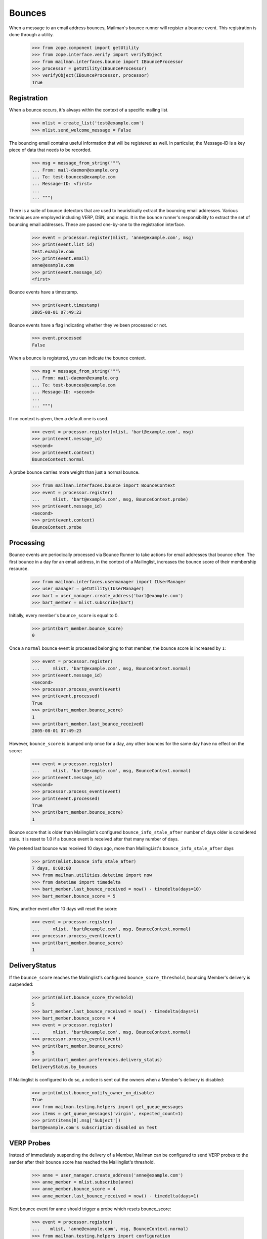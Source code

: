 =======
Bounces
=======

When a message to an email address bounces, Mailman's bounce runner will
register a bounce event.  This registration is done through a utility.

    >>> from zope.component import getUtility
    >>> from zope.interface.verify import verifyObject
    >>> from mailman.interfaces.bounce import IBounceProcessor
    >>> processor = getUtility(IBounceProcessor)
    >>> verifyObject(IBounceProcessor, processor)
    True


Registration
============

When a bounce occurs, it's always within the context of a specific mailing
list.

    >>> mlist = create_list('test@example.com')
    >>> mlist.send_welcome_message = False

The bouncing email contains useful information that will be registered as
well.  In particular, the Message-ID is a key piece of data that needs to be
recorded.

    >>> msg = message_from_string("""\
    ... From: mail-daemon@example.org
    ... To: test-bounces@example.com
    ... Message-ID: <first>
    ...
    ... """)

There is a suite of bounce detectors that are used to heuristically extract
the bouncing email addresses.  Various techniques are employed including VERP,
DSN, and magic.  It is the bounce runner's responsibility to extract the set
of bouncing email addresses.  These are passed one-by-one to the registration
interface.

    >>> event = processor.register(mlist, 'anne@example.com', msg)
    >>> print(event.list_id)
    test.example.com
    >>> print(event.email)
    anne@example.com
    >>> print(event.message_id)
    <first>

Bounce events have a timestamp.

    >>> print(event.timestamp)
    2005-08-01 07:49:23

Bounce events have a flag indicating whether they've been processed or not.

    >>> event.processed
    False

When a bounce is registered, you can indicate the bounce context.

    >>> msg = message_from_string("""\
    ... From: mail-daemon@example.org
    ... To: test-bounces@example.com
    ... Message-ID: <second>
    ...
    ... """)

If no context is given, then a default one is used.

    >>> event = processor.register(mlist, 'bart@example.com', msg)
    >>> print(event.message_id)
    <second>
    >>> print(event.context)
    BounceContext.normal

A probe bounce carries more weight than just a normal bounce.

    >>> from mailman.interfaces.bounce import BounceContext
    >>> event = processor.register(
    ...     mlist, 'bart@example.com', msg, BounceContext.probe)
    >>> print(event.message_id)
    <second>
    >>> print(event.context)
    BounceContext.probe


Processing
==========

Bounce events are periodically processed via Bounce Runner to take actions for
email addresses that bounce often. The first bounce in a day for an email
address, in the context of a Mailinglist, increases the bounce score of their
membership resource.

    >>> from mailman.interfaces.usermanager import IUserManager
    >>> user_manager = getUtility(IUserManager)
    >>> bart = user_manager.create_address('bart@example.com')
    >>> bart_member = mlist.subscribe(bart)

Initially, every member's ``bounce_score`` is equal to 0.

    >>> print(bart_member.bounce_score)
    0

Once a ``normal`` bounce event is processed belonging to that member, the bounce
score is increased by ``1``:

    >>> event = processor.register(
    ...     mlist, 'bart@example.com', msg, BounceContext.normal)
    >>> print(event.message_id)
    <second>
    >>> processor.process_event(event)
    >>> print(event.processed)
    True
    >>> print(bart_member.bounce_score)
    1
    >>> print(bart_member.last_bounce_received)
    2005-08-01 07:49:23

However, ``bounce_score`` is bumped only once for a day, any other bounces for the
same day have no effect on the score:

    >>> event = processor.register(
    ...     mlist, 'bart@example.com', msg, BounceContext.normal)
    >>> print(event.message_id)
    <second>
    >>> processor.process_event(event)
    >>> print(event.processed)
    True
    >>> print(bart_member.bounce_score)
    1

Bounce score that is older than Mailinglist's configured
``bounce_info_stale_after`` number of days older is considered stale. It is
reset to 1.0 if a bounce event is received after that many number of days.

We pretend last bounce was received 10 days ago, more than MailingList's
``bounce_info_stale_after`` days

    >>> print(mlist.bounce_info_stale_after)
    7 days, 0:00:00
    >>> from mailman.utilities.datetime import now
    >>> from datetime import timedelta
    >>> bart_member.last_bounce_received = now() - timedelta(days=10)
    >>> bart_member.bounce_score = 5

Now, another event after 10 days will reset the score:

    >>> event = processor.register(
    ...     mlist, 'bart@example.com', msg, BounceContext.normal)
    >>> processor.process_event(event)
    >>> print(bart_member.bounce_score)
    1


DeliveryStatus
==============

If the ``bounce_score`` reaches the Mailinglist's configured
``bounce_score_threshold``, bouncing Member's delivery is suspended:

    >>> print(mlist.bounce_score_threshold)
    5
    >>> bart_member.last_bounce_received = now() - timedelta(days=1)
    >>> bart_member.bounce_score = 4
    >>> event = processor.register(
    ...     mlist, 'bart@example.com', msg, BounceContext.normal)
    >>> processor.process_event(event)
    >>> print(bart_member.bounce_score)
    5
    >>> print(bart_member.preferences.delivery_status)
    DeliveryStatus.by_bounces

If Mailinglist is configured to do so, a notice is sent out the owners when a
Member's delivery is disabled:

    >>> print(mlist.bounce_notify_owner_on_disable)
    True
    >>> from mailman.testing.helpers import get_queue_messages
    >>> items = get_queue_messages('virgin', expected_count=1)
    >>> print(items[0].msg['Subject'])
    bart@example.com's subscription disabled on Test


VERP Probes
===========

Instead of immediately suspending the delivery of a Member, Mailman can be
configured to send VERP probes to the sender after their bounce score has
reached the Mailinglist's threshold.

    >>> anne = user_manager.create_address('anne@example.com')
    >>> anne_member = mlist.subscribe(anne)
    >>> anne_member.bounce_score = 4
    >>> anne_member.last_bounce_received = now() - timedelta(days=1)

Next bounce event for anne should trigger a probe which resets bounce_score:

    >>> event = processor.register(
    ...    mlist, 'anne@example.com', msg, BounceContext.normal)
    >>> from mailman.testing.helpers import configuration
    >>> with configuration('mta', verp_probes='yes'):
    ...     processor.process_event(event)
    >>> print(anne_member.bounce_score)
    0
    >>> print(anne_member.preferences.delivery_status)
    None
    >>> items = get_queue_messages('virgin', expected_count=1)
    >>> msg = items[0].msg
    >>> print(msg.as_string())
    Subject: Test mailing list probe message
    From: test-bounces+0000000000000000000000000000000000000001@example.com
    To: anne@example.com
    MIME-Version: 1.0
    Content-Type: multipart/mixed; boundary="..."
    Message-ID: ...
    Date: ...
    <BLANKLINE>
    ...
    Content-Type: text/plain; charset="us-ascii"
    MIME-Version: 1.0
    Content-Transfer-Encoding: 7bit
    <BLANKLINE>
    This is a probe message.  You can ignore this message.
    <BLANKLINE>
    The test@example.com mailing list has received a number of bounces
    from you, indicating that there may be a problem delivering messages
    to anne@example.com.  A sample is attached below.  Please examine this
    message to make sure there are no problems with your email address.
    You may want to check with your mail administrator for more help.
    <BLANKLINE>
    You don't need to do anything to remain an enabled member of the
    mailing list.
    <BLANKLINE>
    If you have any questions or problems, you can contact the mailing
    list owner at
    <BLANKLINE>
        test-owner@example.com
    <BLANKLINE>
    ...
    <BLANKLINE>


When such a probe bounces, their delivery is then suspended immediately:

    >>> event = processor.register(
    ...     mlist, 'anne@example.com', msg, BounceContext.probe)
    >>> processor.process_event(event)
    >>> print(anne_member.preferences.delivery_status)
    DeliveryStatus.by_bounces


Warnings and Unsubscription
===========================

When a Member's delivery is disabled, they will received a configured number of
warnings before they are removed as a subscriber of the mailing list.

    >>> print(mlist.bounce_you_are_disabled_warnings)
    3
    >>> # The warnings are sent after a configured interval.
    >>> print(mlist.bounce_you_are_disabled_warnings_interval)
    7 days, 0:00:00

For now, ``anne`` hasn't received any warnings:

    >>> print(anne_member.total_warnings_sent)
    0

..  >>> #flush the queue.
    >>> _ = get_queue_messages('virgin', expected_count=1)

Bounce Runner invokes BounceProcessor to sends these warnings periodically and
removes members when max number of warnings are sent.

    >>> processor.send_warnings_and_remove()
    >>> print(anne_member.total_warnings_sent)
    1
    >>> print(anne_member.last_warning_sent)
    2005-08-01 07:49:23
    >>> print(bart_member.total_warnings_sent)
    1
    >>> items = get_queue_messages('virgin', expected_count=2)
    >>> for item in sorted(items, key=lambda x: str(x.msg['to'])):
    ...     print('To: {}\nSubject: {}\n{}\n'.format(
    ...           item.msg['to'], item.msg['subject'], item.msg.get_payload()))
    To: anne@example.com
    Subject: Your subscription for Test mailing list has been disabled
    Your subscription has been disabled on the test@example.com mailing list
    because it has received a number of bounces indicating that there may
    be a problem delivering messages to anne@example.com.  You may want to
    check with your mail administrator for more help.
    <BLANKLINE>
    If you have any questions or problems, you can contact the mailing
    list owner at
    <BLANKLINE>
        test-owner@example.com
    <BLANKLINE>
    <BLANKLINE>
    To: bart@example.com
    Subject: Your subscription for Test mailing list has been disabled
    Your subscription has been disabled on the test@example.com mailing list
    because it has received a number of bounces indicating that there may
    be a problem delivering messages to bart@example.com.  You may want to
    check with your mail administrator for more help.
    <BLANKLINE>
    If you have any questions or problems, you can contact the mailing
    list owner at
    <BLANKLINE>
        test-owner@example.com
    <BLANKLINE>
    <BLANKLINE>


After Mailinglist's configured ``bounce_you_are_disabled_warnings`` have been
sent and another ``bounce_you_are_disabled_warnings_interval`` has elapsed:

    >>> print(mlist.bounce_you_are_disabled_warnings)
    3
    >>> anne_member.total_warnings_sent = 3
    >>> print(mlist.bounce_you_are_disabled_warnings_interval)
    7 days, 0:00:00
    >>> anne_member.last_warning_sent = (
    ...    now() - mlist.bounce_you_are_disabled_warnings_interval)

Now, the processor will unsubscribe ``anne``:

    >>> processor.send_warnings_and_remove()
    >>> print(mlist.members.get_member('anne@example.com'))
    None

If Mailinglist's ``bounce_notify_owner_on_removal`` is ``True``, owners will
receive a notification about the removal. ``anne`` will also be notified about
about the un-subscription, depending on how the list's ``send_goodby_message``
is configured to ``True``:

    >>> print(mlist.bounce_notify_owner_on_removal)
    True
    >>> print(mlist.send_goodbye_message)
    True
    >>> items = get_queue_messages('virgin', expected_count=2)
    >>> for item in sorted(items, key=lambda x: str(x.msg['to'])):
    ...     print(item.msg['to'], item.msg['subject'])   
    anne@example.com You have been unsubscribed from the Test mailing list
    test-owner@example.com anne@example.com unsubscribed from Test mailing list due to bounces

